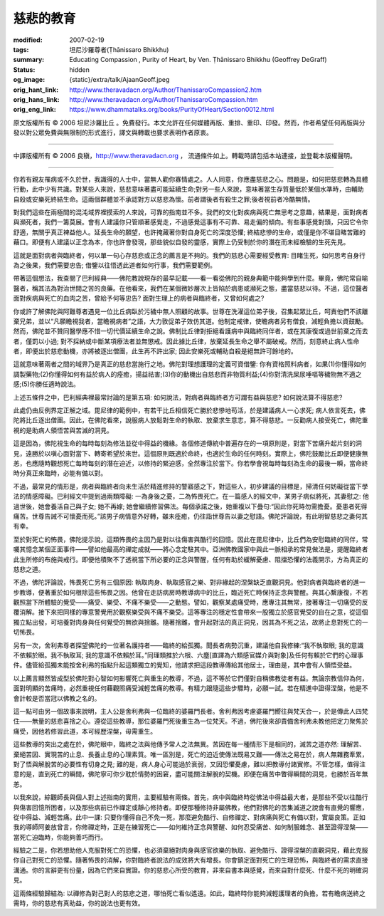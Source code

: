 慈悲的教育
==========

:modified: 2007-02-19
:tags: 坦尼沙羅尊者(Ṭhānissaro Bhikkhu)
:summary: Educating Compassion
          , Purity of Heart,
          by Ven. Ṭhānissaro Bhikkhu (Geoffrey DeGraff)
:status: hidden
:og_image: {static}/extra/talk/Ajaan\ Geoff.jpeg
:orig_hant_link: http://www.theravadacn.org/Author/ThanissaroCompassion2.htm
:orig_hans_link: http://www.theravadacn.org/Author/ThanissaroCompassion.htm
:orig_eng_link: https://www.dhammatalks.org/books/PurityOfHeart/Section0012.html


.. role:: small
   :class: is-size-7


.. raw:: html

   <div class="columns">
     <div class="column has-background-grey-lighter is-two-thirds">

.. raw:: html

   <div class="container has-text-centered">
     <p class="title is-2">慈悲的教育</p>
     [作者]坦尼沙羅尊者
     <br>
     [中譯]良稹
     <br>
     <strong>
       Educating Compassion
       <br>
       by Ven. Ṭhānissaro Bhikkhu (Geoffrey DeGraff)
     </strong>
   </div>

.. raw:: html

   </div>
   <div class="column has-background-light">

原文版權所有 © 2006 坦尼沙羅比丘 。免費發行。本文允許在任何媒體再版、重排、重印、印發。然而，作者希望任何再版與分發以對公眾免費與無限制的形式進行，譯文與轉載也要求表明作者原衷。

----

中譯版權所有 © 2006 良稹，http://www.theravadacn.org ， 流通條件如上。轉載時請包括本站連接，並登載本版權聲明。

.. raw:: html

   </div>
   </div>

----

你若有親友罹病或不久於世，我識得的人士中，當無人勸你寡情處之。人人同意，你應盡慈悲之心。問題是，如何把慈悲轉為具體行動，此中少有共識。對某些人來說，慈悲意味著盡可能延續生命;對另一些人來說，意味著當生存質量低於某個水準時，由輔助自殺或安樂死終結生命。這兩個群體並不承認對方以慈悲為懷。前者謂後者有殺生之罪;後者視前者冷酷無情。

對我們這些在兩極間的混沌域界裡摸索的人來說，可靠的指南並不多。我們的文化對疾病與死亡無思考之意趣，結果是，面對病者與瀕死者，我們一籌莫展。會有人建議你只管順著感覺走，不過感覺這事有不可靠、易走偏的傾向。有些事感覺對頭，只因它令你舒適，無關乎真正裨益他人。延長生命的願望，也許掩藏著你對自身死亡的深度恐懼; 終結悲慘的生命，或僅是你不堪目睹苦難的藉口。即便有人建議以正念為本，你也許會發現，那些貌似自發的靈感，實際上仍受制於你的潛在而未經檢驗的生死先見。

這就是面對病者與臨終者，何以單一句心存慈悲或正念的薦言是不夠的。我們的慈悲心需要經受教育: 目睹生死，如何思考自身行為之後果，我們需要忠告; 借鑒以往悟透此道者如何行事，我們需要範例。

帶著這個想法，我查閱了巴利經典——佛陀教說現存的最早記載——看一看從佛陀的親身典範中能夠學到什麼。畢竟，佛陀常自喻醫者，稱其法為對治世間之苦的良藥。在他看來，我們在某個微妙層次上皆陷於病患或瀕死之態，盡當慈悲以待。不過，這位醫者面對疾病與死亡的血肉之苦，曾給予何等忠告? 面對生理上的病者與臨終者，又曾如何處之?

你或許了解佛陀與阿難尊者遇見一位比丘病臥於污穢中無人照顧的故事。世尊在洗濯這位弟子後，召集起眾比丘，呵責他們不該離棄兄弟，並以“凡願瞻視我者，當瞻視病者”之語，大力敦促弟子效仿其道。他制定戒律，使瞻病者另有僧食，減輕負擔以資鼓勵。然而，佛陀並不贊同醫學應不惜一切代價延續生命之說。佛制比丘律對拒絕看護病中與臨終同伴者，或在其康復或過世前棄之而去者，僅罰以小過; 對不採納或中斷某項療法者並無懲戒。因此據比丘律，放棄延長生命之舉不屬破戒。然而，刻意終止病人性命者，即便出於慈悲動機，亦將被逐出僧團，此生再不許出家; 因此安樂死或輔助自殺是絕無許可餘地的。

這就意味著兩者之間的域界乃是真正的慈悲當施行之地。佛陀對理想護理的定義可資借鑒: 你有資格照料病者，如果(1)你懂得如何調製藥物;(2)你懂得如何有益於病人的痊癒，揚益祛害;(3)你的動機出自慈悲而非物質利益;(4)你對清洗屎尿唾嘔等穢物無不適之感;(5)你勝任適時說法。

上述五條件之中，巴利經典裡最常討論的是第五項: 如何說法，對病者與臨終者方可謂有益與慈悲? 如何說法算不得慈悲?

此處仍由反例界定正解之域。毘尼律的範例中，有若干比丘相信死亡勝於悲慘地苟活，於是建議病人一心求死; 病人依言死去，佛陀將比丘逐出僧團。因此，在佛陀看來，說服病人放鬆對生命的執取、放棄求生意志，算不得慈悲。一反勸病人接受死亡，佛陀重視的是助病人領悟苦與苦滅的洞見。

這是因為，佛陀視生命的每時每刻為修法並從中得益的機緣。各個修道傳統中普遍存在的一項原則是，對當下苦痛升起片刻的洞見，遠勝於以嗔心面對當下、轉寄希望於來世。這個原則既適於命終，也適於生命的任何時刻。實際上，佛陀鼓勵比丘即便健康無恙，也應隨時觀想死亡每時每刻的潛在迫近，以修持的緊迫感，全然專注於當下。你若學會視每時每刻為生命的最後一瞬，當命終時分真正來臨時，必能有備以對。

不過，最常見的情形是，病者與臨終者向未生活於精進修持的警寤感之下，對這些人，初步建議的目標是，掃清任何妨礙從當下學法的情感障礙。巴利經文中提到過兩類障礙: 一為身後之憂，二為怖畏死亡。在一篇感人的經文中，某男子病似將死，其妻慰之: 他過世後，她會養活自己與子女; 她不再嫁; 她會繼續修習佛法。每個承諾之後，她重複以下疊句:“因此你死時勿需擔憂。憂患者死得痛苦。世尊告誡不可懷憂而死。”該男子病情意外好轉，雖未痊癒，仍往詣世尊告以妻之慰語。佛陀評論說，有此明智慈悲之妻何其有幸。

至於對死亡的怖畏，佛陀提示說，這類怖畏的主因乃是對以往傷害與酷行的回憶。因此在毘尼律中，比丘們為安慰臨終的同伴，常囑其憶念某個正面事件——譬如他最高的禪定成就——將心念定駐其中。亞洲佛教國家中與此一脈相承的常見做法是，提醒臨終者此生所修的布施與戒行。即便他積聚不了透視當下所必要的正念與警醒，任何有助於緩解憂慮、阻擋恐懼的法義開示，方為真正的慈悲之道。

不過，佛陀評論說，怖畏死亡另有三個原因: 執取肉身、執取感官之樂、對非緣起的涅槃缺乏直觀洞見。他對病者與臨終者的進一步教導，便著重於如何根除這些怖畏之因。他曾在走訪病房時教導病中的比丘，臨近死亡時保持正念與警醒。與其心繫康復，不若觀照當下所體驗的覺受——痛受、樂受、不痛不樂受——之動態。譬如，觀察某處痛受時，應專注其無常，接著專注一切痛受的反覆消解。接下來把同樣的專意警覺用於觀察樂受與不痛不樂受。這等專注的穩定性會帶來一股獨立於感官覺受的自在之意，從這個獨立點出發，可培養對肉身與任何覺受的無欲與捨離。隨著捨離，會升起對法的真正洞見，因其為不死之法，故將止息對死亡的一切怖畏。

另有一次，舍利弗尊者探望佛陀的一位著名護持者——臨終的給孤獨。聞長者病勢沉重，建議他自我修練:“我不執取眼; 我的意識不依賴於眼。我不執取耳; 我的意識不依賴於耳。”同理類推於六根、六塵[直譯為六類感官媒介與對象]及任何有賴於它們的心理事件。儘管給孤獨未能按舍利弗的指點升起這類獨立的覺知，他請求把這段教導傳給其他居士，理由是，其中會有人領悟受益。

以上薦言顯然皆成型於佛陀對心智如何影響死亡與重生的教導，不過，這不等於它們僅對自稱佛教徒者有益。無論宗教信仰為何，面對明顯的苦痛時，必然重視任何藉觀照痛受減輕苦痛的教導。有精力跟隨這些步驟時，必願一試。若在精進中證得涅槃，他是不會計較是否當冠以佛教之名的。

這一點可由另一個故事來說明，主人公是舍利弗與一位臨終的婆羅門長者。舍利弗因考慮婆羅門嚮往與梵天合一，於是傳此人四梵住——無量的慈悲喜捨之心。遵從這些教導，那位婆羅門死後重生為一位梵天。不過，佛陀後來卻責備舍利弗未教他把定力聚焦於痛受，因他若修習此道，本可經歷涅槃，毋需重生。

這些教導的突出之處在於，佛陀眼中，臨終之法與他傳予常人之法無異。苦因在每一種情形下是相同的，滅苦之道亦然: 理解苦、棄絕苦因、實現苦的止息、長養止息的心理素質。唯一區別是，死亡的迫近使傳法既易又難——傳法之易在於，病人無雜務牽累，對了悟與解脫苦的必要性有切身之見; 難的是，病人身心可能過於衰弱，又因恐懼憂慮，難以把教導付諸實修。不管怎樣，值得注意的是，直到死亡的瞬間，佛陀寧可你少耽於情勢的困窘，盡可能關注解脫的契機。即便在痛苦中瞥得瞬間的洞見，也勝於百年無恙。

以我來說，綜觀師長與個人對上述指南的實用，主要經驗有兩條。首先，病中與臨終時從佛法中得益最大者，是那些不受以往酷行與傷害回憶所困者，以及那些病前已作禪定或靜心修持者。即便那種修持非屬佛教，他們對佛陀的苦集滅道之說會有直覺的響應，從中得益、減輕苦痛。此中一課: 只要你懂得自己不免一死，那麼避免酷行、自修禪定、對病痛與死亡有備以對，實屬良策。正如我的導師阿姜放曾言，你修禪定時，正是在練習死亡——如何維持正念與警醒、如何忍受痛苦、如何制服雜念、甚至證得涅槃——當死亡迫臨時，你能夠善巧而行。

經驗之二是，你若想助他人克服對死亡的恐懼，也必須棄絕對肉身與感官欲樂的執取、避免酷行、證得涅槃的直觀洞見，藉此克服你自己對死亡的恐懼。隨著怖畏的消解，你對臨終者說法的成效將大有增長。你會鎮定面對死亡的生理恐怖，與臨終者的需求直接溝通。你的言辭更有份量，因為它們來自實證。你的慈悲心所受的教育，非來自書本與感覺，而來自對什麼死、什麼不死的明確洞見。

這兩條經驗歸結為: 以禪修為對己對人的慈悲之道，哪怕死亡看似遙遠。如此，臨終時你能夠減輕護理者的負擔。若有瞻病送終之需時，你的慈悲有真助益，你的說法也更有效。
